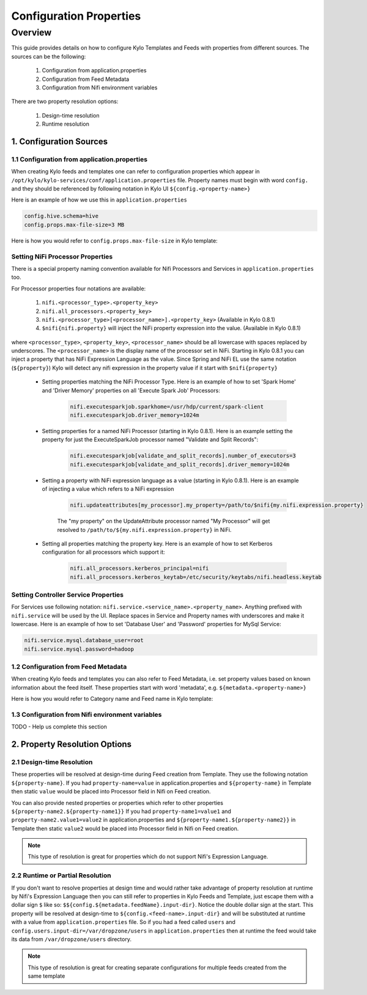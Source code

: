 ========================
Configuration Properties
========================

Overview
========

This guide provides details on how to configure Kylo Templates and Feeds with properties from different sources.
The sources can be the following:

    1. Configuration from application.properties
    2. Configuration from Feed Metadata
    3. Configuration from Nifi environment variables

There are two property resolution options:

    1. Design-time resolution
    2. Runtime resolution


1. Configuration Sources
------------------------

1.1 Configuration from application.properties
~~~~~~~~~~~~~~~~~~~~~~~~~~~~~~~~~~~~~~~~~~~~~

When creating Kylo feeds and templates one can refer to configuration properties which appear in
``/opt/kylo/kylo-services/conf/application.properties`` file. Property names must begin with word ``config.`` and they
should be referenced by following notation in Kylo UI ``${config.<property-name>}``

Here is an example of how we use this in ``application.properties``

.. code-block:: properties

    config.hive.schema=hive
    config.props.max-file-size=3 MB

..

Here is how you would refer to ``config.props.max-file-size`` in Kylo template:

|image1|


Setting NiFi Processor Properties
~~~~~~~~~~~~~~~~~~~~~~~~~~~~~~~~~

There is a special property naming convention available for Nifi Processors and Services in ``application.properties`` too.

For Processor properties four notations are available:

    1. ``nifi.<processor_type>.<property_key>``
    2. ``nifi.all_processors.<property_key>``
    3. ``nifi.<processor_type>[<processor_name>].<property_key>``  (Available in Kylo 0.8.1)
    4. ``$nifi{nifi.property}`` will inject the NiFi property expression into the value. (Available in Kylo 0.8.1)


where ``<processor_type>``, ``<property_key>``, ``<processor_name>`` should be all lowercase with spaces replaced by underscores.  The ``<processor_name>`` is the display name of the processor set in NiFi.
Starting in Kylo 0.8.1 you can inject a property that has NiFi Expression Language as the value.  Since Spring and NiFi EL use the same notation (``${property}``) Kylo will detect any
nifi expression in the property value if it start with ``$nifi{property}``

 - Setting properties matching the NiFi Processor Type.  Here is an example of how to set 'Spark Home' and 'Driver Memory' properties on all 'Execute Spark Job' Processors:

    .. code-block:: properties

        nifi.executesparkjob.sparkhome=/usr/hdp/current/spark-client
        nifi.executesparkjob.driver_memory=1024m

    ..

 - Setting properties for a named NiFi Processor (starting in Kylo 0.8.1). Here is an example setting the property for just the ExecuteSparkJob processor named "Validate and Split Records":

    .. code-block:: properties

        nifi.executesparkjob[validate_and_split_records].number_of_executors=3
        nifi.executesparkjob[validate_and_split_records].driver_memory=1024m

    ..

 - Setting a property with NiFi expression language as a value (starting in Kylo 0.8.1).  Here is an example of injecting a value which refers to a NiFi expression

    .. code-block:: properties

       nifi.updateattributes[my_processor].my_property=/path/to/$nifi{my.nifi.expression.property}

    ..

    The "my property" on the UpdateAttribute processor named "My Processor" will get resolved to ``/path/to/${my.nifi.expression.property}`` in NiFi.


 - Setting all properties matching the property key.  Here is an example of how to set Kerberos configuration for all processors which support it:

    .. code-block:: properties

        nifi.all_processors.kerberos_principal=nifi
        nifi.all_processors.kerberos_keytab=/etc/security/keytabs/nifi.headless.keytab

    ..

Setting Controller Service Properties
~~~~~~~~~~~~~~~~~~~~~~~~~~~~~~~~~~~~~
For Services use following notation: ``nifi.service.<service_name>.<property_name>``.
Anything prefixed with ``nifi.service`` will be used by the UI. Replace spaces in Service and Property names with underscores
and make it lowercase. Here is an example of how to set 'Database User' and 'Password' properties for MySql Service:

.. code-block:: properties

    nifi.service.mysql.database_user=root
    nifi.service.mysql.password=hadoop

..


1.2 Configuration from Feed Metadata
~~~~~~~~~~~~~~~~~~~~~~~~~~~~~~~~~~~~

When creating Kylo feeds and templates you can also refer to Feed Metadata, i.e. set property values based on known
information about the feed itself. These properties start with word 'metadata', e.g. ``${metadata.<property-name>}``

Here is how you would refer to Category name and Feed name in Kylo template:

|image2|



1.3 Configuration from Nifi environment variables
~~~~~~~~~~~~~~~~~~~~~~~~~~~~~~~~~~~~~~~~~~~~~~~~~

TODO - Help us complete this section



2. Property Resolution Options
------------------------------

2.1 Design-time Resolution
~~~~~~~~~~~~~~~~~~~~~~~~~~

These properties will be resolved at design-time during Feed creation from Template. They use the following notation ``${property-name}``.
If you had ``property-name=value`` in application.properties and ``${property-name}`` in Template then static ``value`` would be placed
into Processor field in Nifi on Feed creation.

You can also provide nested properties or properties which refer to other properties ``${property-name2.${property-name1}}``
If you had ``property-name1=value1`` and ``property-name2.value1=value2`` in application.properties and
``${property-name1.${property-name2}}`` in Template then static ``value2`` would be placed into Processor field in Nifi on Feed creation.

.. note:: This type of resolution is great for properties which do not support Nifi's Expression Language.


2.2 Runtime or Partial Resolution
~~~~~~~~~~~~~~~~~~~~~~~~~~~~~~~~~

If you don't want to resolve properties at design time and would rather take advantage of property resolution at runtime by Nifi's
Expression Language then you can still refer to properties in Kylo Feeds and Template, just escape them with a dollar sign ``$`` like so:
``$${config.${metadata.feedName}.input-dir}``. Notice the double dollar sign at the start. This property will be resolved at
design-time to ``${config.<feed-name>.input-dir}`` and will be substituted at runtime with a value from ``application.properties`` file.
So if you had a feed called ``users`` and ``config.users.input-dir=/var/dropzone/users`` in ``application.properties`` then at
runtime the feed would take its data from ``/var/dropzone/users`` directory.


|image3|

.. note:: This type of resolution is great for creating separate configurations for multiple feeds created from the same template



.. |image1| image:: ../media/kylo-config/properties/config-property.png
    :width: 4.87500in
    :height: 1.91667in
.. |image2| image:: ../media/kylo-config/properties/metadata-property.png
    :width: 4.87500in
    :height: 1.91667in
.. |image3| image:: ../media/kylo-config/properties/runtime-property.png
    :width: 4.87500in
    :height: 1.91667in
